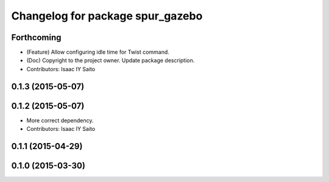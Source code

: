 ^^^^^^^^^^^^^^^^^^^^^^^^^^^^^^^^^
Changelog for package spur_gazebo
^^^^^^^^^^^^^^^^^^^^^^^^^^^^^^^^^

Forthcoming
-----------
* (Feature) Allow configuring idle time for Twist command.
* (Doc) Copyright to the project owner. Update package description.
* Contributors: Isaac IY Saito

0.1.3 (2015-05-07)
------------------

0.1.2 (2015-05-07)
------------------
* More correct dependency.
* Contributors: Isaac IY Saito

0.1.1 (2015-04-29)
------------------

0.1.0 (2015-03-30)
------------------
